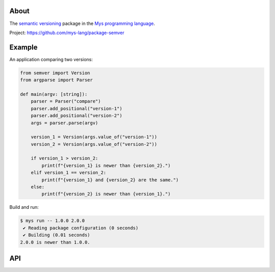 |discord|_
|test|_
|stars|_

About
=====

The `semantic versioning`_ package in the `Mys programming language`_.

Project: https://github.com/mys-lang/package-semver

Example
=======

An application comparing two versions:

.. code-block:: python

   from semver import Version
   from argparse import Parser

   def main(argv: [string]):
       parser = Parser("compare")
       parser.add_positional("version-1")
       parser.add_positional("version-2")
       args = parser.parse(argv)

       version_1 = Version(args.value_of("version-1"))
       version_2 = Version(args.value_of("version-2"))

       if version_1 > version_2:
           print(f"{version_1} is newer than {version_2}.")
       elif version_1 == version_2:
           print(f"{version_1} and {version_2} are the same.")
       else:
           print(f"{version_2} is newer than {version_1}.")

Build and run:

.. code-block:: text

   $ mys run -- 1.0.0 2.0.0
    ✔ Reading package configuration (0 seconds)
    ✔ Building (0.01 seconds)
   2.0.0 is newer than 1.0.0.

API
===

.. mysfile:: src/lib.mys

.. |discord| image:: https://img.shields.io/discord/777073391320170507?label=Discord&logo=discord&logoColor=white
.. _discord: https://discord.gg/GFDN7JvWKS

.. |test| image:: https://github.com/mys-lang/package-semver/actions/workflows/pythonpackage.yml/badge.svg
.. _test: https://github.com/mys-lang/package-semver/actions/workflows/pythonpackage.yml

.. |stars| image:: https://img.shields.io/github/stars/mys-lang/package-semver?style=social
.. _stars: https://github.com/mys-lang/package-semver

.. _semantic versioning: https://semver.org/

.. _Mys programming language: https://mys-lang.org
